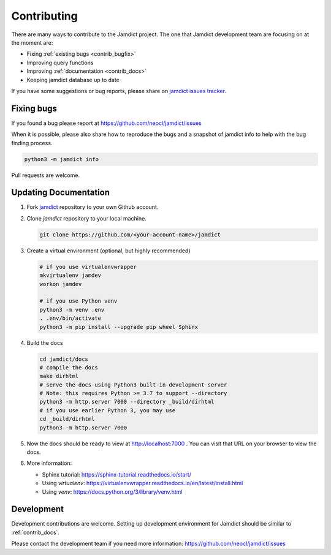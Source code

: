 .. _contributing:

Contributing
============

There are many ways to contribute to the Jamdict project.
The one that Jamdict development team are focusing on at the moment are:

- Fixing :ref:`existing bugs <contrib_bugfix>`
- Improving query functions
- Improving :ref:`documentation <contrib_docs>`
- Keeping jamdict database up to date

If you have some suggestions or bug reports, please share on `jamdict issues tracker <https://github.com/neocl/jamdict/issues>`_.

.. _contrib_bugfix:

Fixing bugs
-----------

If you found a bug please report at https://github.com/neocl/jamdict/issues

When it is possible, please also share how to reproduce the bugs and a snapshot of jamdict info to help with the bug finding process.

.. code:: bash

   python3 -m jamdict info

Pull requests are welcome.

.. _contrib_docs:

Updating Documentation
----------------------

1. Fork `jamdict <https://github.com/neocl/jamdict>`_ repository to your own Github account.

#. Clone `jamdict` repository to your local machine.

   .. code:: bash
      
      git clone https://github.com/<your-account-name>/jamdict
      
#. Create a virtual environment (optional, but highly recommended)

   .. code:: bash

      # if you use virtualenvwrapper
      mkvirtualenv jamdev
      workon jamdev

      # if you use Python venv
      python3 -m venv .env
      . .env/bin/activate
      python3 -m pip install --upgrade pip wheel Sphinx

#. Build the docs

   .. code:: bash

      cd jamdict/docs
      # compile the docs
      make dirhtml
      # serve the docs using Python3 built-in development server
      # Note: this requires Python >= 3.7 to support --directory
      python3 -m http.server 7000 --directory _build/dirhtml
      # if you use earlier Python 3, you may use
      cd _build/dirhtml
      python3 -m http.server 7000

#. Now the docs should be ready to view at http://localhost:7000 . You can visit that URL on your browser to view the docs.

#. More information:

   - Sphinx tutorial: https://sphinx-tutorial.readthedocs.io/start/
   - Using `virtualenv`: https://virtualenvwrapper.readthedocs.io/en/latest/install.html
   - Using `venv`: https://docs.python.org/3/library/venv.html

.. _contrib_dev:

Development
-----------

Development contributions are welcome.
Setting up development environment for Jamdict should be similar to :ref:`contrib_docs`.

Please contact the development team if you need more information: https://github.com/neocl/jamdict/issues
